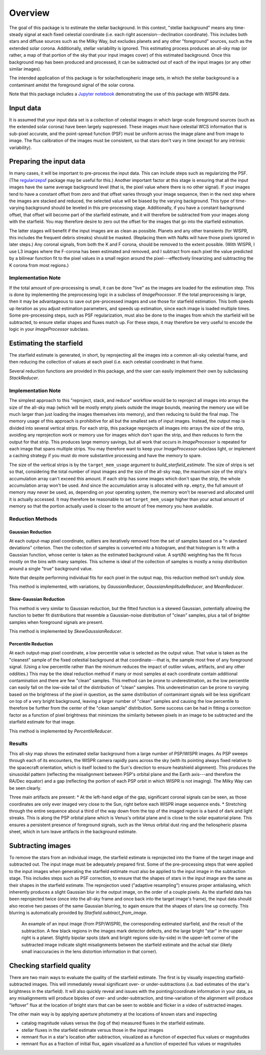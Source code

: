 Overview
========

The goal of this package is to estimate the stellar background. In this
context, "stellar background" means any time-steady signal at each fixed
celestial coordinate (i.e. each right ascension--declination coordinate). This
includes both stars and diffuse sources such as the Milky Way, but excludes
planets and any other "foreground" sources, such as the extended solar corona.
Additionally, stellar variability is ignored. This estimating process produces
an all-sky map (or rather, a map of that portion of the sky that your input
images cover) of this estimated background. Once this background map has been
produced and processed, it can be subtracted out of each of the input images
(or any other similar images).

The intended application of this package is for solar/heliospheric image sets,
in which the stellar background is a contaminant amidst the foreground signal
of the solar corona.

Note that this package includes a `Jupyter notebook
<https://github.com/svank/remove_starfield/blob/main/remove_starfield_demo.ipynb>`_
demonstrating the use of this package with WISPR data.

Input data
----------

It is assumed that your input data set is a collection of celestial images in
which large-scale foreground sources (such as the extended solar corona) have
been largely suppressed. These images must have celestial WCS information that
is sub-pixel accurate, and the point-spread function (PSF) must be uniform
across the image plane and from image to image. The flux calibration of the
images must be consistent, so that stars don't vary in time (except for any
intrinsic variability).

Preparing the input data
-------------------------

In many cases, it will be important to pre-process the input data. This can
include steps such as regularizing the PSF. (The `regularizepsf
<https://github.com/punch-mission/regularizepsf>`_ package may be useful for
this.) Another important factor at this stage is ensuring that all the input
images have the same average background level (that is, the pixel value where
there is no other signal). If your images tend to have a constant offset from
zero and that offset varies through your image sequence, then in the next step
where the images are stacked and reduced, the selected value will be biased by
the varying background. This type of time-varying background should be leveled
in this pre-processing stage. Additionally, if you have a constant background
offset, that offset will become part of the starfield estimate, and it will
therefore be subtracted from your images along with the starfield. You may
therefore desire to zero out the offset for the images that go into the
starfield estimation.

The latter stages will benefit if the input images are as clean as possible.
Planets and any other transients (for WISPR, this includes the frequent debris
streaks) should be masked. (Replacing them with NaNs will have those pixels
ignored in later steps.) Any coronal signals, from both the K and F corona,
should be removed to the extent possible. (With WISPR, I use L3 images where
the F-corona has been estimated and removed, and I subtract from each pixel the
value predicted by a bilinear function fit to the pixel values in a small
region around the pixel---effectively linearizing and subtracting the K corona
from most regions.)

Implementation Note
,,,,,,,,,,,,,,,,,,,

If the total amount of pre-processing is small, it can be done "live" as the
images are loaded for the estimation step. This is done by implementing the
preprocessing logic in a subclass of `ImageProcessor`. If the total
preprocessing is large, then it may be advantageous to save out pre-processed
images and use those for starfield estimation. This both speeds up iteration as
you adjust estimation parameters, and speeds up estimation, since each image is
loaded multiple times. Some pre-processing steps, such as PSF regularization,
must also be done to the images from which the starfield will be subtracted, to
ensure stellar shapes and fluxes match up. For these steps, it may therefore be
very useful to encode the logic in your `ImageProcessor` subclass.

Estimating the starfield
------------------------

The starfield estimate is generated, in short, by reprojecting all the images
into a common all-sky celestial frame, and then reducing the collection of
values at each pixel (i.e. each celestial coordinate) in that frame.

Several reduction functions are provided in this package, and the user can
easily implement their own by subclassing `StackReducer`.

Implementation Note
,,,,,,,,,,,,,,,,,,,

The simplest approach to this "reproject, stack, and reduce" workflow would be
to reproject all images into arrays the size of the all-sky map (which will
be mostly empty pixels outside the image bounds, meaning the memory use will be
much larger than just loading the images themselves into memory), and then
reducing to build the final map. The memory usage of this approach is
prohibitive for all but the smallest sets of input images. Instead, the output
map is divided into several vertical strips. For each strip, this package
reprojects all images into arrays the size of the strip, avoiding any
reprojection work or memory use for images which don't span the strip, and then
reduces to form the output for that strip. This produces large memory savings,
but all work that occurs in `ImageProcessor` is repeated for each image that
spans multiple strips. You may therefore want to keep your `ImageProcessor`
subclass light, or implement a caching strategy if you must do more substantive
processing and have the memory to spare.

The size of the vertical strips is by the ``target_mem_usage`` argument to
`build_starfield_estimate`. The size of strips is set so that, considering the
total number of input images and the size of the all-sky map, the maximum size
of the strip's accumulation array can't exceed this amount. If each strip has
some images which don't span the strip, the whole accumulation array won't be
used. And since the accumulation array is allocated with ``np.empty``, the full
amount of memory may never be used, as, depending on your operating system, the
memory won't be reserved and allocated until it is actually accessed. It may
therefore be reasonable to set ``target_mem_usage`` higher than your actual
amount of memory so that the portion actually used is closer to the amount of
free memory you have available.

.. _Reduction Discussion:

Reduction Methods
,,,,,,,,,,,,,,,,,

Gaussian Reduction
..................

At each output-map pixel coordinate, outliers are iteratively removed from the
set of samples based on a "n standard deviations" criterion. Then the
collection of samples is converted into a histogram, and that histogram is fit
with a Gaussian function, whose center is taken as the estimated background
value. A sqrt(N) weighting has the fit focus mostly on the bins with many
samples. This scheme is ideal of the collection of samples is mostly a noisy
distribution around a single "true" background value.

Note that despite performing individual fits for each pixel in the output map,
this reduction method isn't unduly slow.

This method is implemented, with variations, by `GaussianReducer`,
`GaussianAmplitudeReducer`, and `MeanReducer`.

Skew-Gaussian Reduction
.......................

This method is very similar to Gaussian reduction, but the fitted function is a
skewed Gaussian, potentially allowing the function to better fit distributions
that resemble a Gaussian-noise distribution of "clean" samples, plus a tail of
brighter samples when foreground signals are present.

This method is implemented by `SkewGaussianReducer`.

Percentile Reduction
....................

At each output-map pixel coordinate, a low percentile value is selected as the
output value. That value is taken
as the "cleanest" sample of the fixed celestial background at that
coordinate---that is, the sample most free of any foreground signal. (Using a
low percentile rather than the minimum reduces the impact of outlier values,
artifacts, and any other oddities.) This may be the ideal reduction method if
many or most samples at each coordinate contain additional contamination and
there are few "clean" samples. This method can be prone to underestimation, as
the low percentile can easily fall on the low-side tail of the distribution of
"clean" samples. This underestimation can be prone to varying based on the
brightness of the pixel in question, as the same distribution of contaminant
signals will be less significant on top of a very bright background, leaving a
larger number of "clean" samples and causing the low percentile to therefore be
further from the center of the "clean sample" distribution. Some success can be
had in fitting a correction factor as a function of pixel brightness that
minimizes the similarity between pixels in an image to be subtracted and the
starfield estimate for that image.

This method is implemented by `PercentileReducer`.

Results
,,,,,,,

.. image:: images/demo_all_sky_starfield_estimate.png
   :alt: An example of an estimated starfield

This all-sky map shows the estimated stellar background from a large number of
PSP/WISPR images. As PSP sweeps through each of its encounters, the WISPR
camera rapidly pans across the sky (with its pointing always fixed relative to
the spacecraft orientation, which is itself locked to the Sun's direction to
ensure heatshield alignment). This produces the sinusoidal pattern (reflecting
the misalignment between PSP's orbital plane and the Earth axis---and therefore
the RA/Dec equator) and a gap (reflecting the portion of each PSP orbit in
which WISPR is not imaging). The Milky Way can be seen clearly.

Three main artifacts are present:
* At the left-hand edge of the gap, significant coronal signals can be seen, as
those coordinates are only ever imaged very close to the Sun, right before each
WISPR image sequence ends.
* Stretching through the entire sequence about a third of the way down from the
top of the imaged region is a band of dark and light streaks. This is along the
PSP orbital plane which is Venus's orbital plane and is close to the solar
equatorial plane. This ensures a persistent presence of foreground signals,
such as the Venus orbital dust ring and the heliospheric plasma sheet, which in
turn leave artifacts in the background estimate.

Subtracting images
------------------

To remove the stars from an individual image, the starfield estimate is
reprojected into the frame of the target image and subtracted out. The input
image must be adequately prepared first. Some of the pre-processing steps that
were applied to the input images when generating the starfield estimate must
also be applied to the input image in the subtraction stage. This includes
steps such as PSF correction, to ensure that the shapes of stars in the input
image are the same as their shapes in the starfield estimate. The reprojection
used ("adaptive resampling") ensures proper antialiasing, which inherently
produces a slight Gaussian blur in the output image, on the order of a couple
pixels. As the starfield data has been reprojected twice (once into the all-sky
frame and once back into the target image's frame), the input data should also
receive two passes of the same Gaussian blurring, to again ensure that the
shapes of stars line up correctly. This blurring is automatically provided by
`Starfield.subtract_from_image`.

.. figure:: images/demo.png
   :alt: An example of a a subtracted image
   
   An example of an input image (from PSP/WISPR), the corresponding estimated
   starfield, and the result of the subtraction. A few black regions in the
   images mark detector defects, and the large bright "star" in the upper right
   is a planet. Slightly bipolar spots (dark and bright regions side-by-side)
   in the upper-left corner of the subtracted image indicate slight
   misalignments between the starfield estimate and the actual star (likely
   small inaccuracies in the lens distortion information in that corner).

Checking starfield quality
--------------------------

There are two main ways to evaluate the quality of the starfield estimate. The
first is by visually inspecting starfield-subtracted images. This will
immediately reveal significant over- or under-subtractions (i.e. bad estimates
of the star's brightness in the starfield). It will also quickly reveal and
issues with the pointing/coordinate information in your data, as any
misalignments will produce bipoles of over- and under-subtraction, and
time-variation of the alignment will produce "leftover" flux at the location of
bright stars that can be seen to wobble and flicker in a video of subtracted
images.

The other main way is by applying aperture photometry at the locations of known
stars and inspecting

* catalog magnitude values versus the (log of the) measured fluxes in the
  starfield estimate.
* stellar fluxes in the starfield estimate versus those in the input images
* remnant flux in a star's location after subtraction, visualized as a function
  of expected flux values or magnitudes
* remnant flux as a fraction of initial flux, again visualized as a function
  of expected flux values or magnitudes